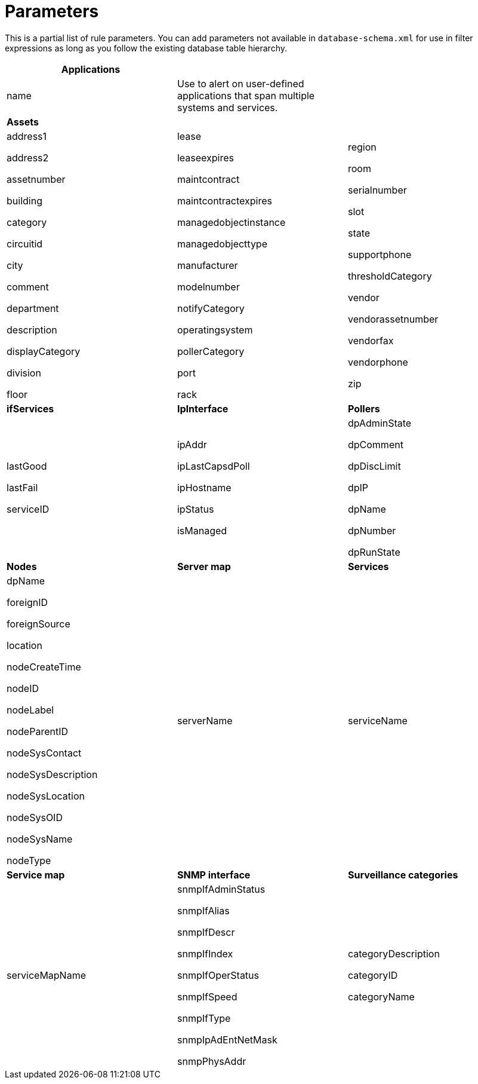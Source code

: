 
[[filter-parameters]]
= Parameters

This is a partial list of rule parameters. 
You can add parameters not available in `database-schema.xml` for use in filter expressions as long as you follow the existing database table hierarchy.

[frame=none]
[grid=none]
|===
|*Applications* | |

| name 

| Use to alert on user-defined applications that span multiple systems and services.

|

|*Assets* ||
| address1

address2

assetnumber

building

category

circuitid

city

comment

department

description

displayCategory

division

floor

| lease

leaseexpires

maintcontract

maintcontractexpires

managedobjectinstance

managedobjecttype

manufacturer

modelnumber

notifyCategory

operatingsystem

pollerCategory

port

rack

| region

room

serialnumber

slot

state

supportphone

thresholdCategory

vendor

vendorassetnumber

vendorfax

vendorphone

zip

| *ifServices* | *IpInterface* | *Pollers*
| lastGood

lastFail

serviceID

| ipAddr

ipLastCapsdPoll

ipHostname

ipStatus

isManaged

| dpAdminState

dpComment

dpDiscLimit

dpIP

dpName

dpNumber

dpRunState 

| *Nodes* | *Server map* | *Services*

| dpName

foreignID

foreignSource

location

nodeCreateTime

nodeID

nodeLabel

nodeParentID

nodeSysContact

nodeSysDescription

nodeSysLocation

nodeSysOID

nodeSysName

nodeType

| serverName

| serviceName

| *Service map* | *SNMP interface* |*Surveillance categories*

| serviceMapName

| snmpIfAdminStatus

snmpIfAlias

snmpIfDescr

snmpIfIndex

snmpIfOperStatus

snmpIfSpeed

snmpIfType

snmpIpAdEntNetMask

snmpPhysAddr

| categoryDescription

categoryID

categoryName

|
|

|===